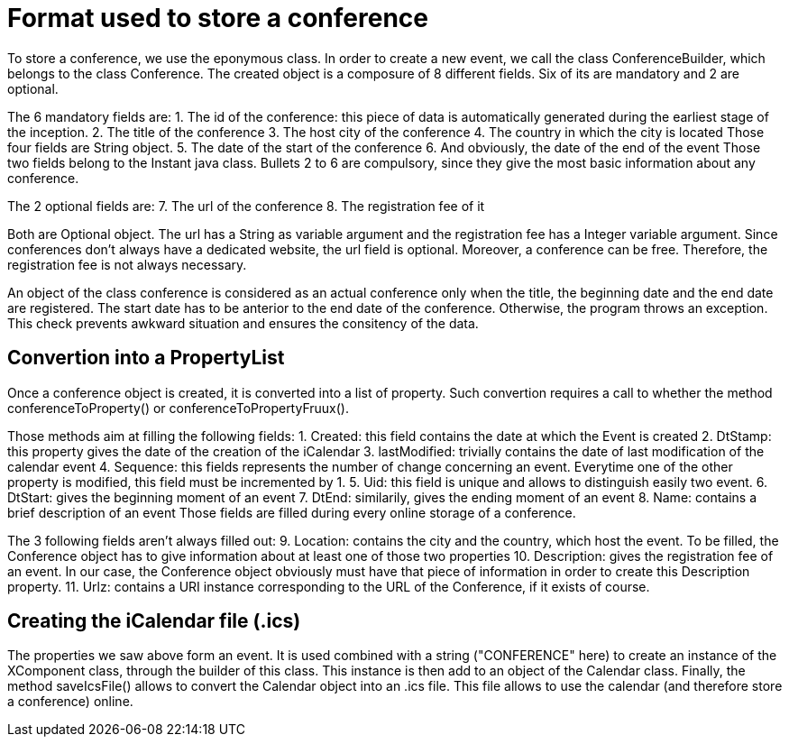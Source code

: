 = Format used to store a conference

To store a conference, we use the eponymous class. In order to create a new event, we call the class ConferenceBuilder, which belongs to the class Conference. The created object is a composure of 8 different fields. Six of its are mandatory and 2 are optional.

The 6 mandatory fields are:
1.	The id of the conference: this piece of data is automatically generated during the earliest stage of the inception.
2.	The title of the conference
3.	The host city of the conference
4.	The country in which the city is located
Those four fields are String object.
5.	The date of the start of the conference
6.	And obviously, the date of the end of the event
Those two fields belong to the Instant java class. 
Bullets 2 to 6 are compulsory, since they give the most basic information about any conference.

The 2 optional fields are:
7.	The url of the conference
8.	The registration fee of it

Both are Optional object. The url has a String as variable argument and the registration fee has a Integer variable argument.
Since conferences don’t always have a dedicated website, the url field is optional. Moreover, a conference can be free. Therefore, the registration fee is not always necessary.

An object of the class conference is considered as an actual conference only when the title, the beginning date and the end date are registered. The start date has to be anterior to the end date of the conference. Otherwise, the program throws an exception. This check prevents awkward situation and ensures the consitency of the data.


== Convertion into a PropertyList

Once a conference object is created, it is converted into a list of property.
Such convertion requires a call to whether the method conferenceToProperty() or conferenceToPropertyFruux().

Those methods aim at filling the following fields:
1. Created: this field contains the date at which the Event is created
2. DtStamp: this property gives the date of the creation of the iCalendar
3. lastModified: trivially contains the date of last modification of the calendar event
4. Sequence: this fields represents the number of change concerning an event. Everytime one of the other property is modified, this field must be incremented by 1.
5. Uid: this field is unique and allows to distinguish easily two event.
6. DtStart: gives the beginning moment of an event
7. DtEnd: similarily, gives the ending moment of an event
8. Name: contains a brief description of an event
Those fields are filled during every online storage of a conference.

The 3 following fields aren't always filled out:
9. Location: contains the city and the country, which host the event. To be filled, the Conference object has to give information about at least one of those two properties
10. Description: gives the registration fee of an event. In our case, the Conference object obviously must have that piece of information in order to create this Description property.
11. Urlz: contains a URI instance corresponding to the URL of the Conference, if it exists of course.



== Creating the iCalendar file (.ics)

The properties we saw above form an event. It is used combined with a string ("CONFERENCE" here) to create an instance of the XComponent class, through the builder of this class. This instance is then add to an object of the Calendar class.
Finally, the method saveIcsFile() allows to convert the Calendar object into an .ics file.
This file allows to use the calendar (and therefore store a conference) online.

